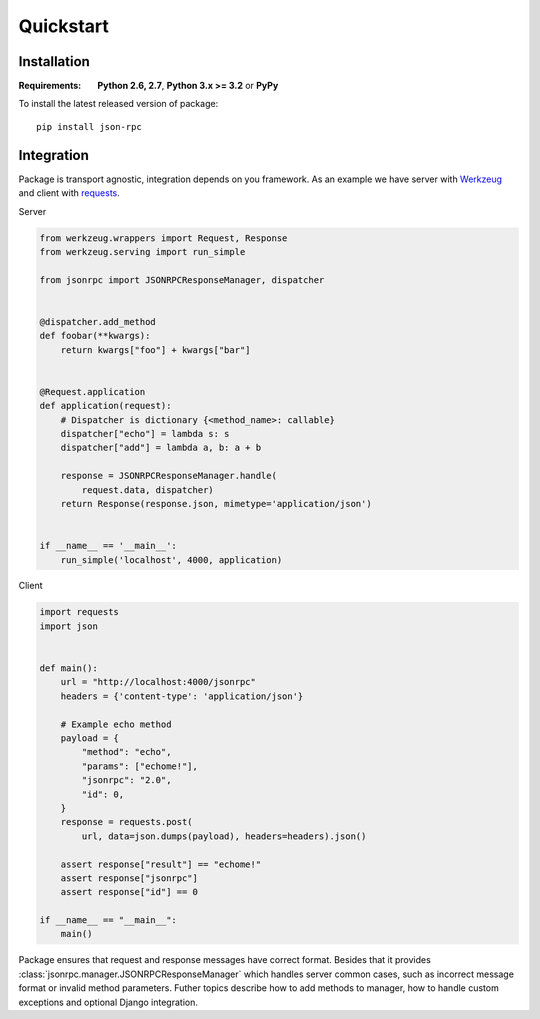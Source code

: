 Quickstart
==========

Installation
------------

.. highlight:: bash

:Requirements: **Python 2.6, 2.7**, **Python 3.x >= 3.2** or **PyPy**

To install the latest released version of package::

    pip install json-rpc

Integration
-----------

Package is transport agnostic, integration depends on you framework. As an example we have server with `Werkzeug <http://werkzeug.pocoo.org/>`_ and client with `requests <http://www.python-requests.org/en/latest/>`_.

Server

.. code-block:: python

    from werkzeug.wrappers import Request, Response
    from werkzeug.serving import run_simple

    from jsonrpc import JSONRPCResponseManager, dispatcher


    @dispatcher.add_method
    def foobar(**kwargs):
        return kwargs["foo"] + kwargs["bar"]


    @Request.application
    def application(request):
        # Dispatcher is dictionary {<method_name>: callable}
        dispatcher["echo"] = lambda s: s
        dispatcher["add"] = lambda a, b: a + b

        response = JSONRPCResponseManager.handle(
            request.data, dispatcher)
        return Response(response.json, mimetype='application/json')


    if __name__ == '__main__':
        run_simple('localhost', 4000, application)

Client

.. code-block:: python

    import requests
    import json


    def main():
        url = "http://localhost:4000/jsonrpc"
        headers = {'content-type': 'application/json'}

        # Example echo method
        payload = {
            "method": "echo",
            "params": ["echome!"],
            "jsonrpc": "2.0",
            "id": 0,
        }
        response = requests.post(
            url, data=json.dumps(payload), headers=headers).json()

        assert response["result"] == "echome!"
        assert response["jsonrpc"]
        assert response["id"] == 0

    if __name__ == "__main__":
        main()

Package ensures that request and response messages have correct format.
Besides that it provides :class:`jsonrpc.manager.JSONRPCResponseManager` which handles server common cases, such as incorrect message format or invalid method parameters.
Futher topics describe how to add methods to manager, how to handle custom exceptions and optional Django integration.

